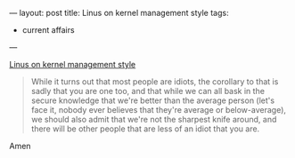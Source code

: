 ---
layout: post
title: Linus on kernel management style
tags:
- current affairs
---

[[http://lwn.net/Articles/105375][Linus on kernel management style]]

#+BEGIN_QUOTE
While it turns out that most people are idiots, the corollary to that
is sadly that you are one too, and that while we can all bask in the
secure knowledge that we're better than the average person (let's face
it, nobody ever believes that they're average or below-average), we
should also admit that we're not the sharpest knife around, and there
will be other people that are less of an idiot that you are.
#+END_QUOTE

Amen
